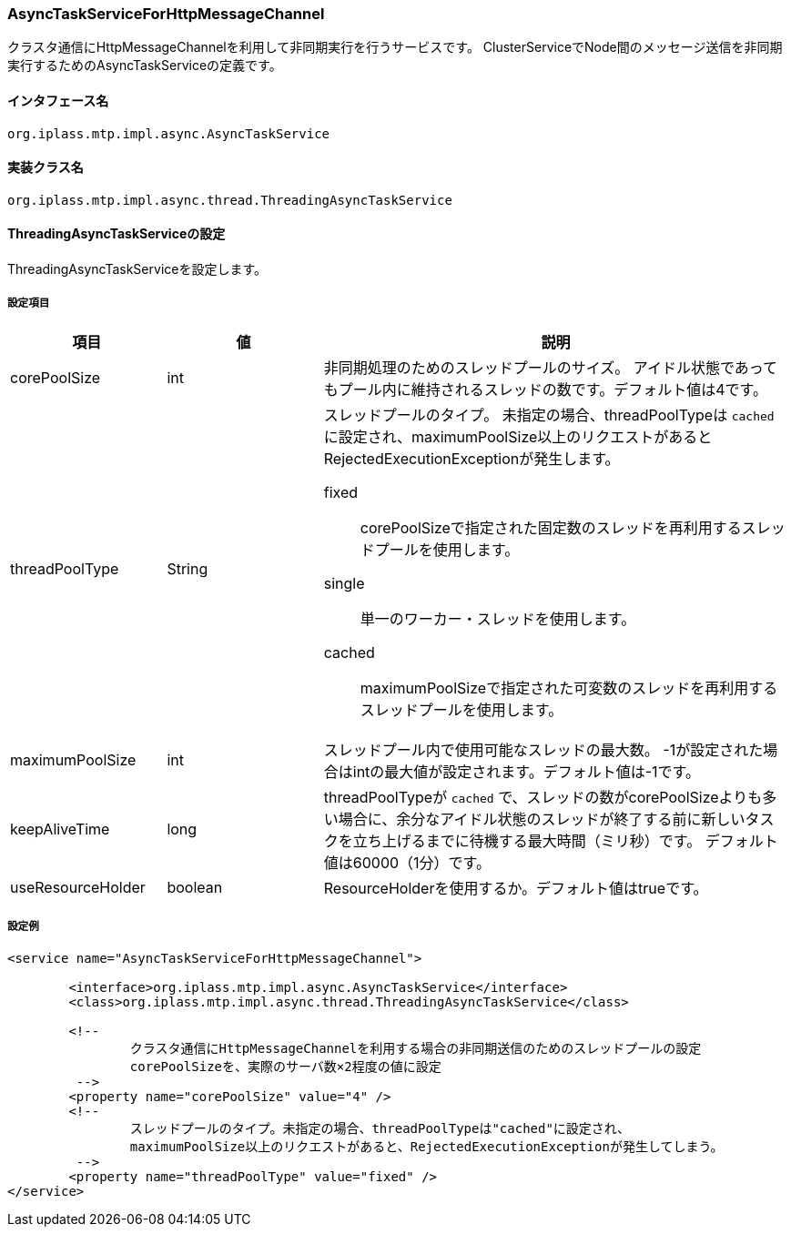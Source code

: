 [[AsyncTaskServiceForHttpMessageChannel]]
=== AsyncTaskServiceForHttpMessageChannel
クラスタ通信にHttpMessageChannelを利用して非同期実行を行うサービスです。
ClusterServiceでNode間のメッセージ送信を非同期実行するためのAsyncTaskServiceの定義です。

==== インタフェース名
----
org.iplass.mtp.impl.async.AsyncTaskService
----

==== 実装クラス名
----
org.iplass.mtp.impl.async.thread.ThreadingAsyncTaskService
----

==== ThreadingAsyncTaskServiceの設定
ThreadingAsyncTaskServiceを設定します。

===== 設定項目
[cols="1,1,3", options="header"]
|===
| 項目 | 値 | 説明
| corePoolSize | int | 非同期処理のためのスレッドプールのサイズ。
アイドル状態であってもプール内に維持されるスレッドの数です。デフォルト値は4です。
| threadPoolType | String a| スレッドプールのタイプ。
未指定の場合、threadPoolTypeは `cached` に設定され、maximumPoolSize以上のリクエストがあるとRejectedExecutionExceptionが発生します。

fixed:: corePoolSizeで指定された固定数のスレッドを再利用するスレッドプールを使用します。
single:: 単一のワーカー・スレッドを使用します。
cached:: maximumPoolSizeで指定された可変数のスレッドを再利用するスレッドプールを使用します。
| maximumPoolSize | int | スレッドプール内で使用可能なスレッドの最大数。
-1が設定された場合はintの最大値が設定されます。デフォルト値は-1です。
| keepAliveTime | long | threadPoolTypeが `cached` で、スレッドの数がcorePoolSizeよりも多い場合に、余分なアイドル状態のスレッドが終了する前に新しいタスクを立ち上げるまでに待機する最大時間（ミリ秒）です。
デフォルト値は60000（1分）です。
| useResourceHolder | boolean | ResourceHolderを使用するか。デフォルト値はtrueです。
|===

===== 設定例
[source,xml]
----
<service name="AsyncTaskServiceForHttpMessageChannel">

	<interface>org.iplass.mtp.impl.async.AsyncTaskService</interface>
	<class>org.iplass.mtp.impl.async.thread.ThreadingAsyncTaskService</class>

	<!--
		クラスタ通信にHttpMessageChannelを利用する場合の非同期送信のためのスレッドプールの設定
		corePoolSizeを、実際のサーバ数×2程度の値に設定
	 -->
	<property name="corePoolSize" value="4" />
	<!--
		スレッドプールのタイプ。未指定の場合、threadPoolTypeは"cached"に設定され、
		maximumPoolSize以上のリクエストがあると、RejectedExecutionExceptionが発生してしまう。
	 -->
	<property name="threadPoolType" value="fixed" />
</service>
----
